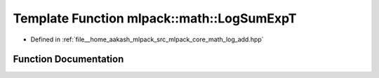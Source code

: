 .. _exhale_function_namespacemlpack_1_1math_1ac1a42cc6cfc3318eae5b0b1948b4f5e8:

Template Function mlpack::math::LogSumExpT
==========================================

- Defined in :ref:`file__home_aakash_mlpack_src_mlpack_core_math_log_add.hpp`


Function Documentation
----------------------


.. doxygenfunction:: mlpack::math::LogSumExpT(const T&, arma::Col<typename T::elem_type>&)
